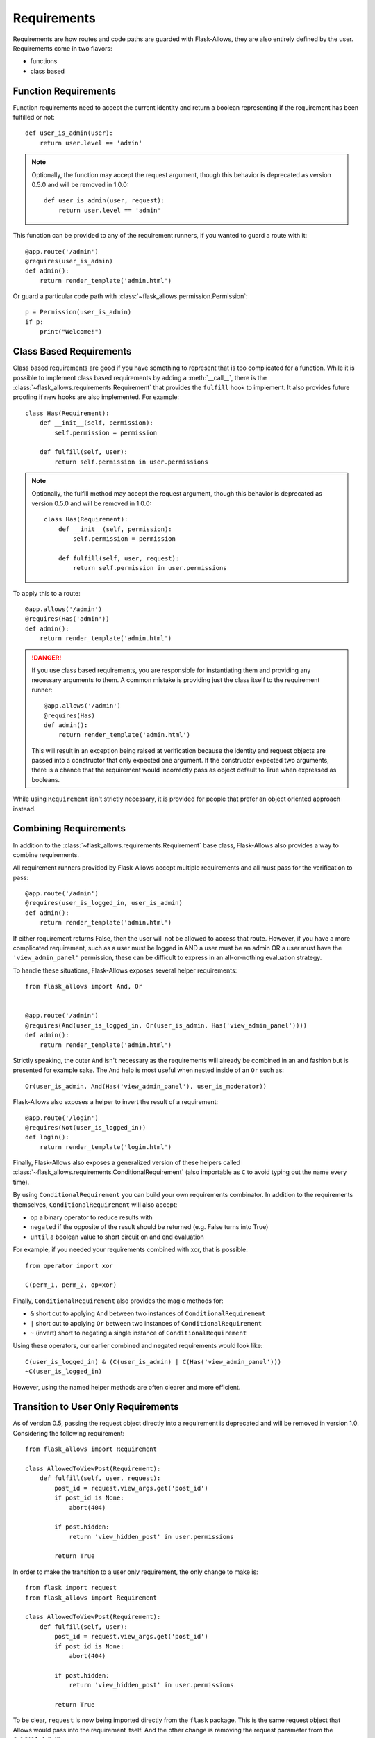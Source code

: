 .. _requirements:


############
Requirements
############


Requirements are how routes and code paths are guarded with Flask-Allows, they
are also entirely defined by the user. Requirements come in two flavors:

- functions
- class based


*********************
Function Requirements
*********************

Function requirements need to accept the current identity and return a boolean
representing if the requirement has been fulfilled or not::

    def user_is_admin(user):
        return user.level == 'admin'

.. note::

    Optionally, the function may accept the request argument, though this
    behavior is deprecated as version 0.5.0 and will be removed in 1.0.0::

        def user_is_admin(user, request):
            return user.level == 'admin'

This function can be provided to any of the requirement runners, if you wanted
to guard a route with it::

    @app.route('/admin')
    @requires(user_is_admin)
    def admin():
        return render_template('admin.html')

Or guard a particular code path with :class:`~flask_allows.permission.Permission`::

    p = Permission(user_is_admin)
    if p:
        print("Welcome!")


************************
Class Based Requirements
************************

Class based requirements are good if you have something to represent that is
too complicated for a function. While it is possible to implement class based
requirements by adding a :meth:`__call__`, there is the
:class:`~flask_allows.requirements.Requirement` that provides the ``fulfill``
hook to implement. It also provides future proofing if new hooks are also
implemented. For example::

    class Has(Requirement):
        def __init__(self, permission):
            self.permission = permission

        def fulfill(self, user):
            return self.permission in user.permissions

.. note::

    Optionally, the fulfill method  may accept the request argument, though
    this behavior is deprecated as version 0.5.0 and will be removed in 1.0.0::


        class Has(Requirement):
            def __init__(self, permission):
                self.permission = permission

            def fulfill(self, user, request):
                return self.permission in user.permissions

To apply this to a route::

    @app.allows('/admin')
    @requires(Has('admin'))
    def admin():
        return render_template('admin.html')

.. danger::

    If you use class based requirements, you are responsible for instantiating
    them and providing any necessary arguments to them. A common mistake is
    providing just the class itself to the requirement runner::

        @app.allows('/admin')
        @requires(Has)
        def admin():
            return render_template('admin.html')

    This will result in an exception being raised at verification because the
    identity and request objects are passed into a constructor that only expected
    one argument. If the constructor expected two arguments, there is a chance
    that the requirement would incorrectly pass as object default to True when
    expressed as booleans.

While using ``Requirement`` isn't strictly necessary, it is provided for people
that prefer an object oriented approach instead.


**********************
Combining Requirements
**********************

In addition to the :class:`~flask_allows.requirements.Requirement` base class,
Flask-Allows also provides a way to combine requirements.

All requirement runners provided by Flask-Allows accept multiple requirements
and all must pass for the verification to pass::


    @app.route('/admin')
    @requires(user_is_logged_in, user_is_admin)
    def admin():
        return render_template('admin.html')

If either requirement returns False, then the user will not be allowed to access
that route. However, if you have a more complicated requirement, such as a
user must be logged in AND a user must be an admin OR a user must have the
``'view_admin_panel'`` permission, these can be difficult to express in an
all-or-nothing evaluation strategy.

To handle these situations, Flask-Allows exposes several helper requirements::


    from flask_allows import And, Or


    @app.route('/admin')
    @requires(And(user_is_logged_in, Or(user_is_admin, Has('view_admin_panel'))))
    def admin():
        return render_template('admin.html')


Strictly speaking, the outer ``And`` isn't necessary as the requirements will
already be combined in an ``and`` fashion but is presented for example sake.
The ``And`` help is most useful when nested inside of an ``Or`` such as::

    Or(user_is_admin, And(Has('view_admin_panel'), user_is_moderator))

Flask-Allows also exposes a helper to invert the result of a requirement::

    @app.route('/login')
    @requires(Not(user_is_logged_in))
    def login():
        return render_template('login.html')

Finally, Flask-Allows also exposes a generalized version of these helpers called
:class:`~flask_allows.requirements.ConditionalRequirement` (also importable as
``C`` to avoid typing out the name every time).


By using ``ConditionalRequirement`` you can build your own requirements combinator.
In addition to the requirements themselves, ``ConditionalRequirement`` will also
accept:

- ``op`` a binary operator to reduce results with
- ``negated`` if the opposite of the result should be returned (e.g. False turns into True)
- ``until`` a boolean value to short circuit on and end evaluation


For example, if you needed your requirements combined with xor, that is possible::

    from operator import xor

    C(perm_1, perm_2, op=xor)


Finally, ``ConditionalRequirement`` also provides the magic methods for:

- ``&`` short cut to applying ``And`` between two instances of ``ConditionalRequirement``
- ``|`` short cut to applying ``Or`` between two instances of ``ConditionalRequirement``
- ``~`` (invert) short to negating a single instance of ``ConditionalRequirement``

Using these operators, our earlier combined and negated requirements would look like::

    C(user_is_logged_in) & (C(user_is_admin) | C(Has('view_admin_panel')))
    ~C(user_is_logged_in)

However, using the named helper methods are often clearer and more efficient.


************************************
Transition to User Only Requirements
************************************

As of version 0.5, passing the request object directly into a requirement is
deprecated and will be removed in version 1.0. Considering the following
requirement::

    from flask_allows import Requirement

    class AllowedToViewPost(Requirement):
        def fulfill(self, user, request):
            post_id = request.view_args.get('post_id')
            if post_id is None:
                abort(404)

            if post.hidden:
                return 'view_hidden_post' in user.permissions

            return True


In order to make the transition to a user only requirement, the only change to
make is::

    from flask import request
    from flask_allows import Requirement

    class AllowedToViewPost(Requirement):
        def fulfill(self, user):
            post_id = request.view_args.get('post_id')
            if post_id is None:
                abort(404)

            if post.hidden:
                return 'view_hidden_post' in user.permissions

            return True

To be clear, ``request`` is now being imported directly from the ``flask``
package. This is the same request object that Allows would pass into the
requirement itself. And the other change is removing the request parameter
from the ``fulfill`` definition.

Behind the scenes, Allows handles both definitions and will dispatch between
them as needed.

.. danger::

    If you have a requirement defined with an optional request, such as::

        def allowed_to_view_post(user, request=None):
            ...

    Allows will incorrectly determine that you have provided a user only
    requirement.

    If your requirement does not need the request object, the
    only change to make is to remove the parameter. If your requirement does
    need the request object you may either remove the default value and Allows
    will determine that you have provided a user-request requirement, or you
    may remove the parameter altogether and import ``request`` directly from
    Flask.

    Additionally, there is :meth:`~flask_allows.requirements.wants_request`
    which marks the requirement as user only but passes the current request
    behind the scenes. This decorator is intended only to assist during a
    transitionary phase and will be remove in flask-allows 1.0
